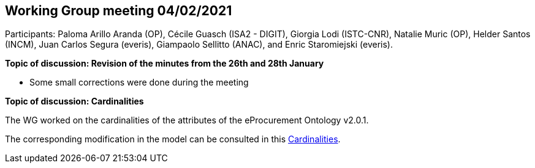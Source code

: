 == Working Group meeting 04/02/2021

Participants: Paloma Arillo Aranda (OP), Cécile Guasch (ISA2 - DIGIT), Giorgia Lodi (ISTC-CNR), Natalie Muric (OP), Helder Santos (INCM), Juan Carlos Segura (everis), Giampaolo Sellitto (ANAC), and Enric Staromiejski (everis).

**Topic of discussion: Revision of the minutes from the 26th and 28th January**

* Some small corrections were done during the meeting

**Topic of discussion: Cardinalities**

The WG worked on the cardinalities of the attributes of the eProcurement Ontology v2.0.1.

The corresponding modification in the model can be consulted in this link:{attachmentsdir}/presentations/Cardinalities.xlsx[Cardinalities].